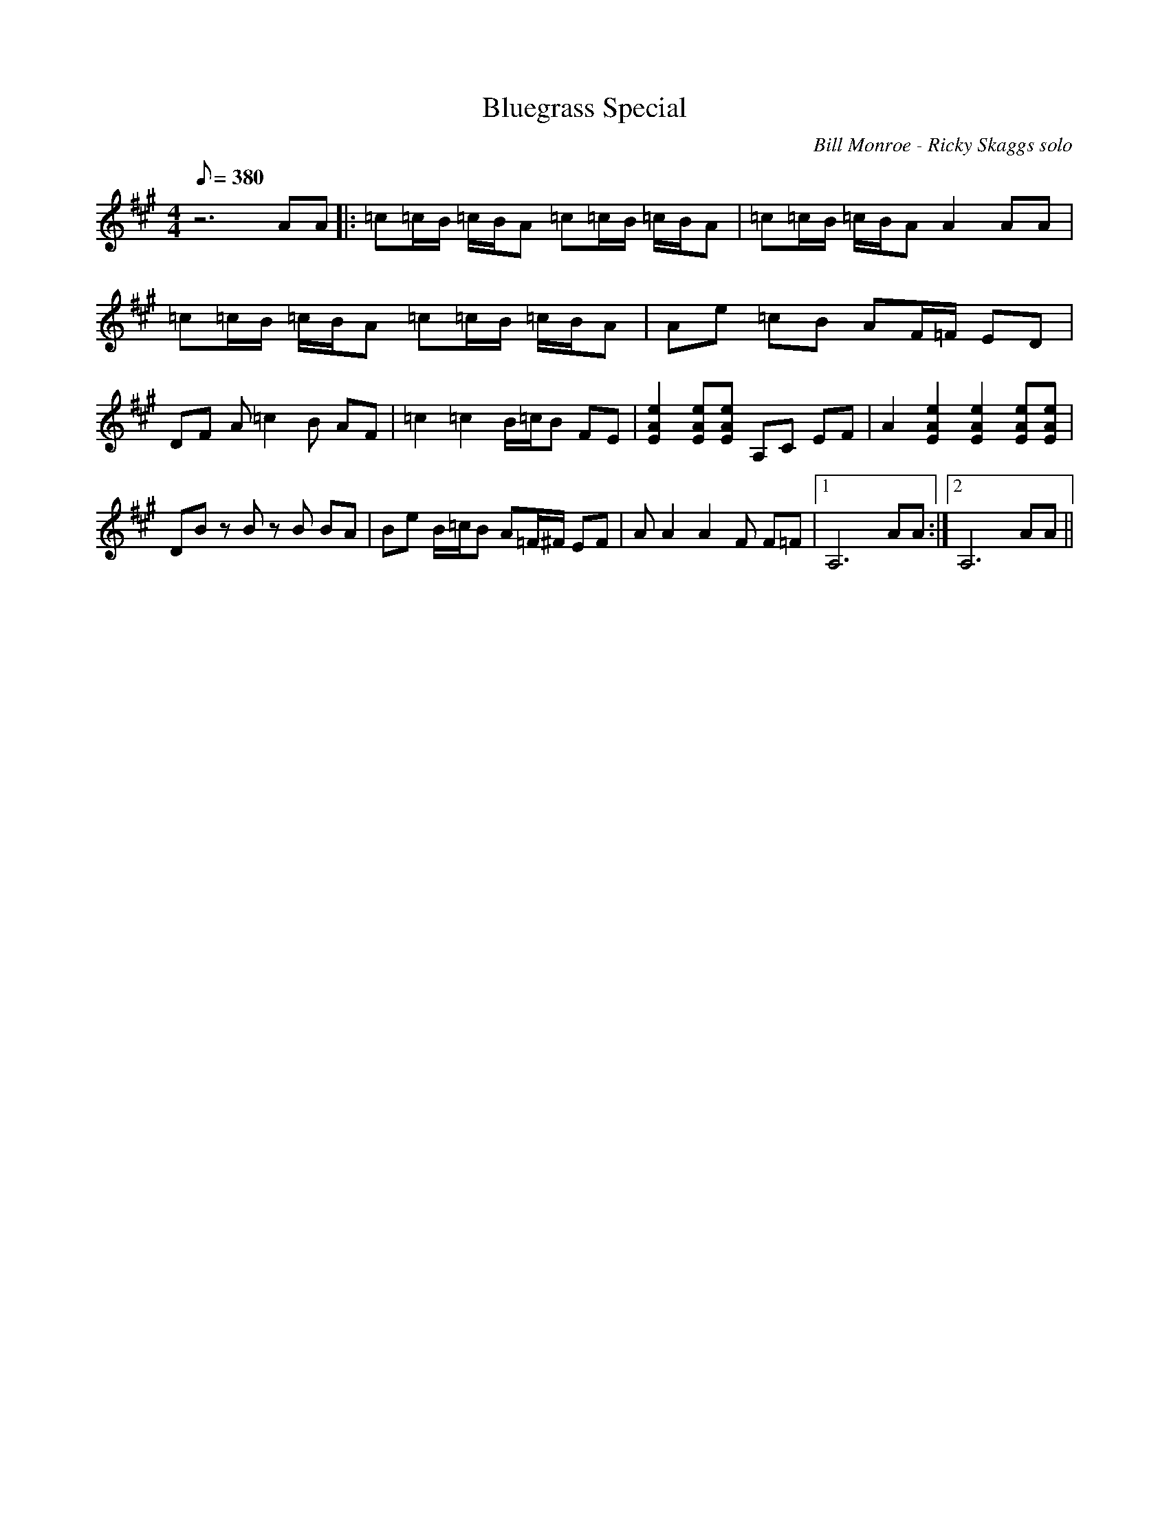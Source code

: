 X:24
T: Bluegrass Special
C: Bill Monroe - Ricky Skaggs solo
S: From the" Bluegrass Extravaganza" CD
S: MandoZine TablEdit Archives
Z: Terry G Martin for MandoZine TablEdit Archives
L: 1/8
Q: 380
M: 4/4
K: A
 z6 AA |: =c=c/B/ =c/B/A =c=c/B/ =c/B/A | =c=c/B/ =c/B/A A2 AA | =c=c/B/ =c/B/A =c=c/B/ =c/B/A | Ae =cB AF/=F/ ED |
 DF A=c2B AF | =c2 =c2 B/=c/B FE | [e2A2E2] [eAE][eAE] A,C EF | A2 [e2A2E2] [e2A2E2] [eAE][eAE] |
 DB zB zB BA | Be B/=c/B A=F/^F/ EF | AA2A2F F=F |1 A,6 AA :|2 A,6 AA ||
